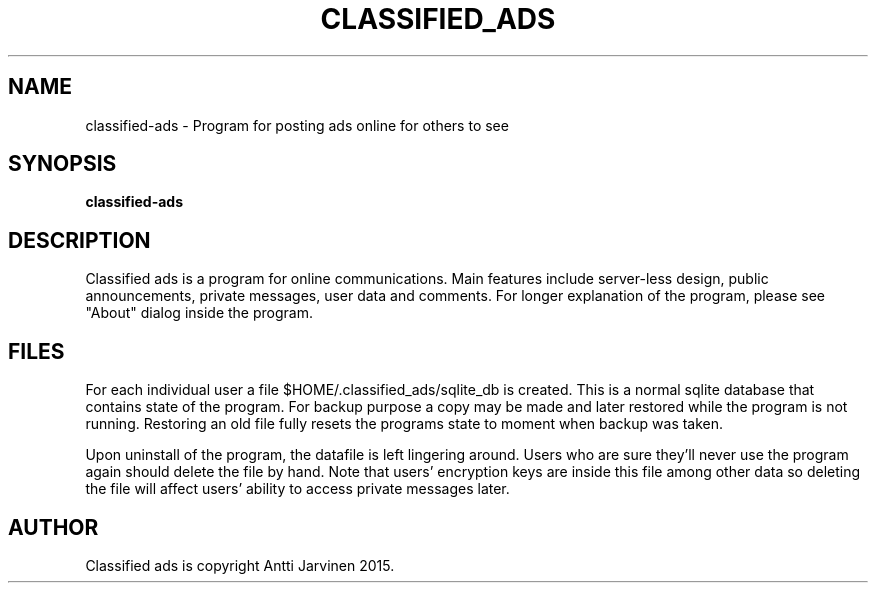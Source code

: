 .\"                                      Hey, EMACS: -*- nroff -*-
.TH "CLASSIFIED_ADS" 1 "Mar 01 2015"
.SH NAME
classified-ads \- Program for posting ads online for others to see
.SH SYNOPSIS
.B classified-ads
.SH DESCRIPTION
Classified ads is a program for online communications. 
Main features include server-less design, public announcements,
private messages, user data and comments. For longer explanation
of the program, please see "About" dialog inside the program. 
.SH FILES
For each individual user a file $HOME/.classified_ads/sqlite_db is 
created. This is a normal sqlite database that contains state of
the program. For backup purpose a copy may be made and later restored
while the program is not running. Restoring an old file fully resets the
programs state to moment when backup was taken. 

Upon uninstall of the program, the datafile is left lingering around.
Users who are sure they'll never use the program again should delete
the file by hand. Note that users' encryption keys are inside this
file among other data so deleting the file will affect users' ability
to access private messages later. 
.SH AUTHOR
Classified ads is copyright Antti Jarvinen 2015.
